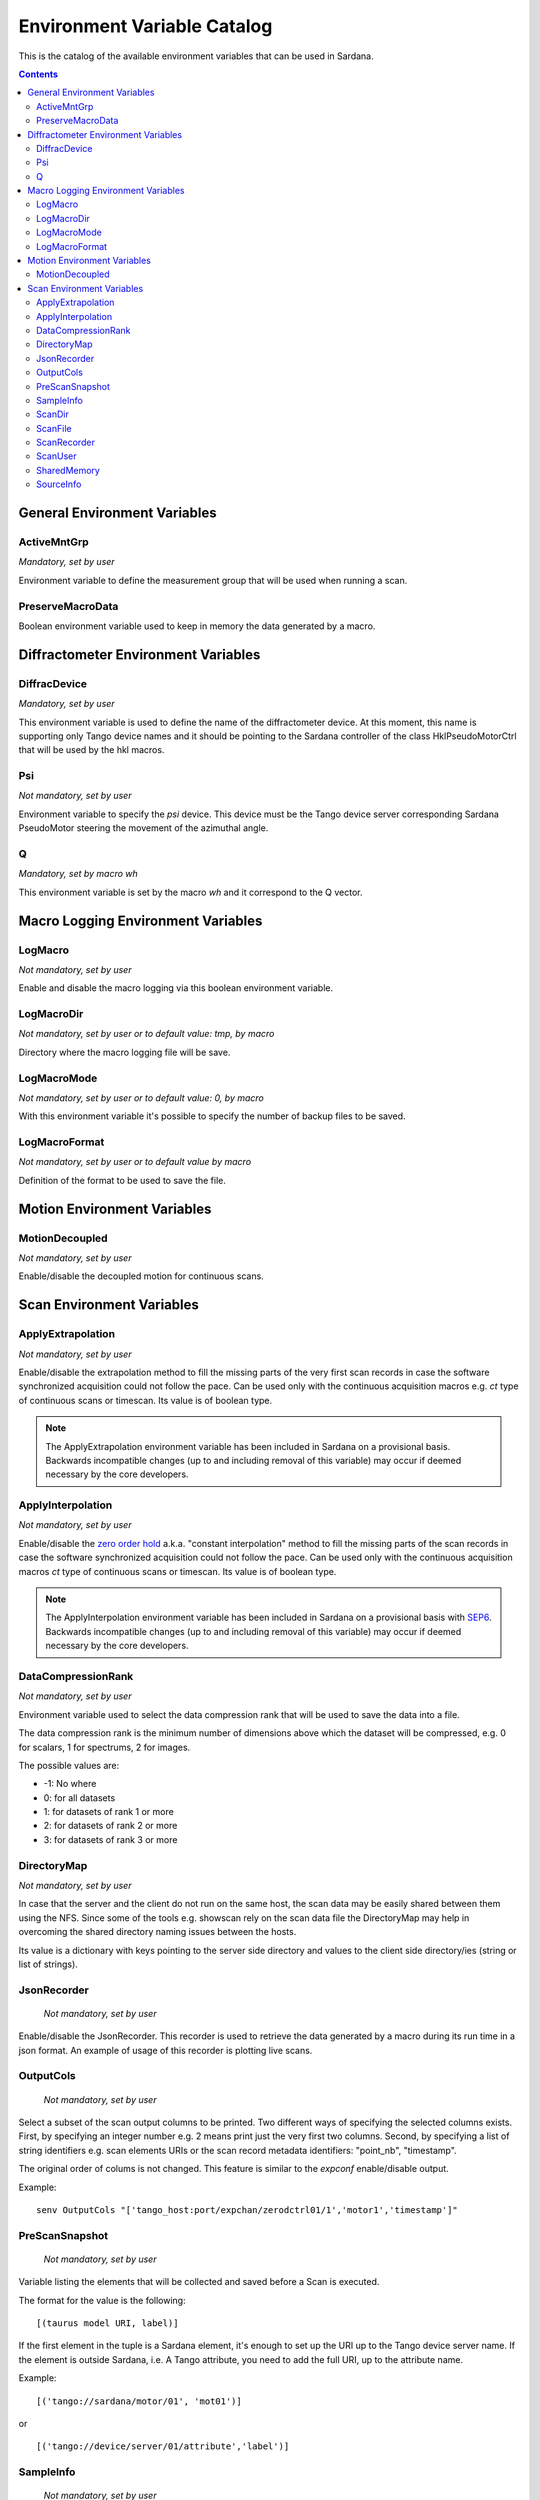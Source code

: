 .. _environment-variable-catalog:

============================
Environment Variable Catalog
============================

This is the catalog of the available environment variables that can be used in
Sardana.

.. contents::

.. _general-env-vars:

General Environment Variables
-----------------------------

.. _activemntgrp:

ActiveMntGrp
~~~~~~~~~~~~
*Mandatory, set by user*

Environment variable to define the measurement group that will be
used when running a scan.

.. seealso:: For further information regarding measurement groups, please read
             the following document:
             :ref:`Measurement Group Overview <sardana-measurementgroup-overview>`

.. _preservemacrodata:

PreserveMacroData
~~~~~~~~~~~~~~~~~

Boolean environment variable used to keep in memory the data generated by a macro.

.. _diffractometer-env-vars:

Diffractometer Environment Variables
------------------------------------

.. _diffracdevice:

DiffracDevice
~~~~~~~~~~~~~
*Mandatory, set by user*

This environment variable is used to define the name of the diffractometer device.
At this moment, this name is supporting only Tango device names and it should
be pointing to the Sardana controller of the class HklPseudoMotorCtrl that will
be used by the hkl macros.

.. _psi:

Psi
~~~
*Not mandatory, set by user*

Environment variable to specify the *psi* device. This device must be the
Tango device server corresponding Sardana PseudoMotor steering the movement
of the azimuthal angle.

.. _q:

Q
~
*Mandatory, set by macro wh*

This environment variable is set by the macro *wh* and it correspond to the
Q vector.

.. seealso:: For a better understanding of the *wh* macro, please refer to
             :class:`~sardana.macroserver.macros.hkl.wh`

.. _macro-logging-env-vars:

Macro Logging Environment Variables
-----------------------------------

.. _logmacro:

LogMacro
~~~~~~~~
*Not mandatory, set by user*

Enable and disable the macro logging via this boolean environment variable.

.. _logmacrodir:

LogMacroDir
~~~~~~~~~~~
*Not mandatory, set by user or to default value: \tmp, by macro*

Directory where the macro logging file will be save.

.. _logmacromode:

LogMacroMode
~~~~~~~~~~~~
*Not mandatory, set by user or to default value: 0, by macro*

With this environment variable it's possible to specify the number of backup
files to be saved.

.. todo:: Add and example here.

.. _logmacroformat:

LogMacroFormat
~~~~~~~~~~~~~~
*Not mandatory, set by user or to default value by macro*

Definition of the format to be used to save the file.

.. _motion-env-vars:

Motion Environment Variables
----------------------------

.. _motiondecoupled:

MotionDecoupled
~~~~~~~~~~~~~~~
*Not mandatory, set by user*

Enable/disable the decoupled motion for continuous scans.

.. seealso:: For a deeper understanding of the continuous scans, please refer
             to the :ref:`continuous scans documentation <sardana-users-scan-continuous>`

.. _scan-env-vars:

Scan Environment Variables
--------------------------

.. _applyextraploation:

ApplyExtrapolation
~~~~~~~~~~~~~~~~~~
*Not mandatory, set by user*

Enable/disable the extrapolation method to fill the missing parts of the
very first scan records in case the software synchronized acquisition could
not follow the pace. Can be used only with the continuous acquisition
macros e.g. *ct* type of continuous scans or timescan. Its value is of
boolean type.

.. note::
    The ApplyExtrapolation environment variable has been included in
    Sardana on a provisional basis. Backwards incompatible changes
    (up to and including removal of this variable) may occur if deemed
    necessary by the core developers.

.. _applyinterpolation:

ApplyInterpolation
~~~~~~~~~~~~~~~~~~
*Not mandatory, set by user*

Enable/disable the `zero order hold`_ a.k.a. "constant interpolation"
method to fill the missing parts of the scan records in case the software
synchronized acquisition could not follow the pace. Can be used only
with the continuous acquisition macros *ct* type of continuous scans or
timescan. Its value is of boolean type.

.. note::
    The ApplyInterpolation environment variable has been included in
    Sardana on a provisional basis with SEP6_. Backwards incompatible
    changes (up to and including removal of this variable) may occur if
    deemed necessary by the core developers.

.. _datacompressionrank:

DataCompressionRank
~~~~~~~~~~~~~~~~~~~
*Not mandatory, set by user*

Environment variable used to select the data compression rank that will be
used to save the data into a file.

The data compression rank is the minimum number of dimensions above which the
dataset will be compressed, e.g. 0 for scalars, 1 for spectrums, 2 for images.

The possible values are:

* -1: No where
* 0: for all datasets
* 1: for datasets of rank 1 or more
* 2: for datasets of rank 2 or more
* 3: for datasets of rank 3 or more

.. _directorymap:

DirectoryMap
~~~~~~~~~~~~
*Not mandatory, set by user*

In case that the server and the client do not run on the same host, the scan
data may be easily shared between them using the NFS. Since some of the
tools e.g. showscan rely on the scan data file the DirectoryMap may help in
overcoming the shared directory naming issues between the hosts.

Its value is a dictionary with keys pointing to the server side directory
and values to the client side directory/ies (string or list of strings).

.. todo::
    Add an example here.

.. _jsonrecorder:

JsonRecorder
~~~~~~~~~~~~
    *Not mandatory, set by user*

Enable/disable the JsonRecorder. This recorder is used to retrieve the data
generated by a macro during its run time in a json format.
An example of usage of this recorder is plotting live scans.

.. todo:: Add reference to the jsonrecorder documentation when available.

.. _outputcols:

OutputCols
~~~~~~~~~~
    *Not mandatory, set by user*

Select a subset of the scan output columns to be printed. Two different ways
of specifying the selected columns exists. First, by specifying an integer
number e.g. 2 means print just the very first two columns.
Second, by specifying a list of string identifiers e.g. scan elements URIs
or the scan record metadata identifiers: "point_nb", "timestamp".

The original order of colums is not changed. This feature is similar to the
*expconf* enable/disable output.

Example:

::

    senv OutputCols "['tango_host:port/expchan/zerodctrl01/1','motor1','timestamp']"

.. _prescansnapshot:

PreScanSnapshot
~~~~~~~~~~~~~~~
    *Not mandatory, set by user*

Variable listing the elements that will be collected and saved before a Scan
is executed.

The format for the value is the following:

::

[(taurus model URI, label)]

If the first element in the tuple is a Sardana element, it's enough to set up
the URI up to the Tango device server name. If the element is outside Sardana,
i.e. A Tango attribute, you need to add the full URI, up to the attribute name.

Example:

::

[('tango://sardana/motor/01', 'mot01')]

or

::

[('tango://device/server/01/attribute','label')]

.. _sampleinfo:

SampleInfo
~~~~~~~~~~
    *Not mandatory, set by user*

Extra information about the sample that could be added as a string.
This environment variable exist for metadata purposes.

.. _scandir:

ScanDir
~~~~~~~
*Mandatory if you want scan file to be saved, set by user*

Its value is of string type and indicates an absolute path to the directory
where scan data will be stored.

.. _scanfile:

ScanFile
~~~~~~~~
*Mandatory if you want scan file to be saved, set by user*

Its value may be either of type string or of list of strings. In the second
case data will be duplicated in multiple files (different file formats may
be used). Recorder class is implicitly selected based on the file extension.
For example "myexperiment.spec" will by default store data in SPEC
compatible format.

.. _scanrecorder:

ScanRecorder
~~~~~~~~~~~~
*Not mandatory, set by user*

Its value may be either of type string or of list of strings. If
ScanRecorder variable is defined, it explicitly indicates which recorder
class should be used and for which file defined by ScanFile (based on the
order).

Example 1:

::

    ScanFile = myexperiment.spec
    ScanRecorder = FIO_FileRecorder

    FIO_FileRecorder will write myexperiment.spec file.

Example 2:

::

    ScanFile = myexperiment.spec, myexperiment.h5
    ScanRecorder = FIO_FileRecorder

    FIO_FileRecorder will write myexperiment.spec file and
    NXscan_FileRecorder will write the myexpriment.h5. The selection of the
    second recorder is based on the extension.

.. seealso:: More about the extension to recorder map in
             :ref:`sardana-writing-recorders`.

.. _scanuser:

ScanUser
~~~~~~~~
*Not mandatory, set by user*

Its value is of type string. Its value is delivered to the recorders which
may use it, for example, as a user contact information. If not set, the OS
user executing the Sardana server (which executes the scan) will be passed to
the recorders instead.

.. _sharedmemory:

SharedMemory
~~~~~~~~~~~~
*Not mandatory, set by user*

Its value is of string type and it indicates which shared memory recorder should
be used during the scan e.g. "sps" will use SPSRecorder (sps Python module
must be installed on the PC where the MacroServer runs).

.. seealso:: For more information about the implementation details of the scan
             macros in Sardana, see 
             :ref:`scan framework <sardana-macros-scanframework>`

.. _sourceinfo:

SourceInfo
~~~~~~~~~~
*Not mandatory, set by user*

Extra information about the source that could be added as a string.
This environment variable exist for metadata purposes.

.. _zero order hold: https://en.wikipedia.org/wiki/Zero-order_hold
.. _SEP6: http://www.sardana-controls.org/sep/?SEP6.md
